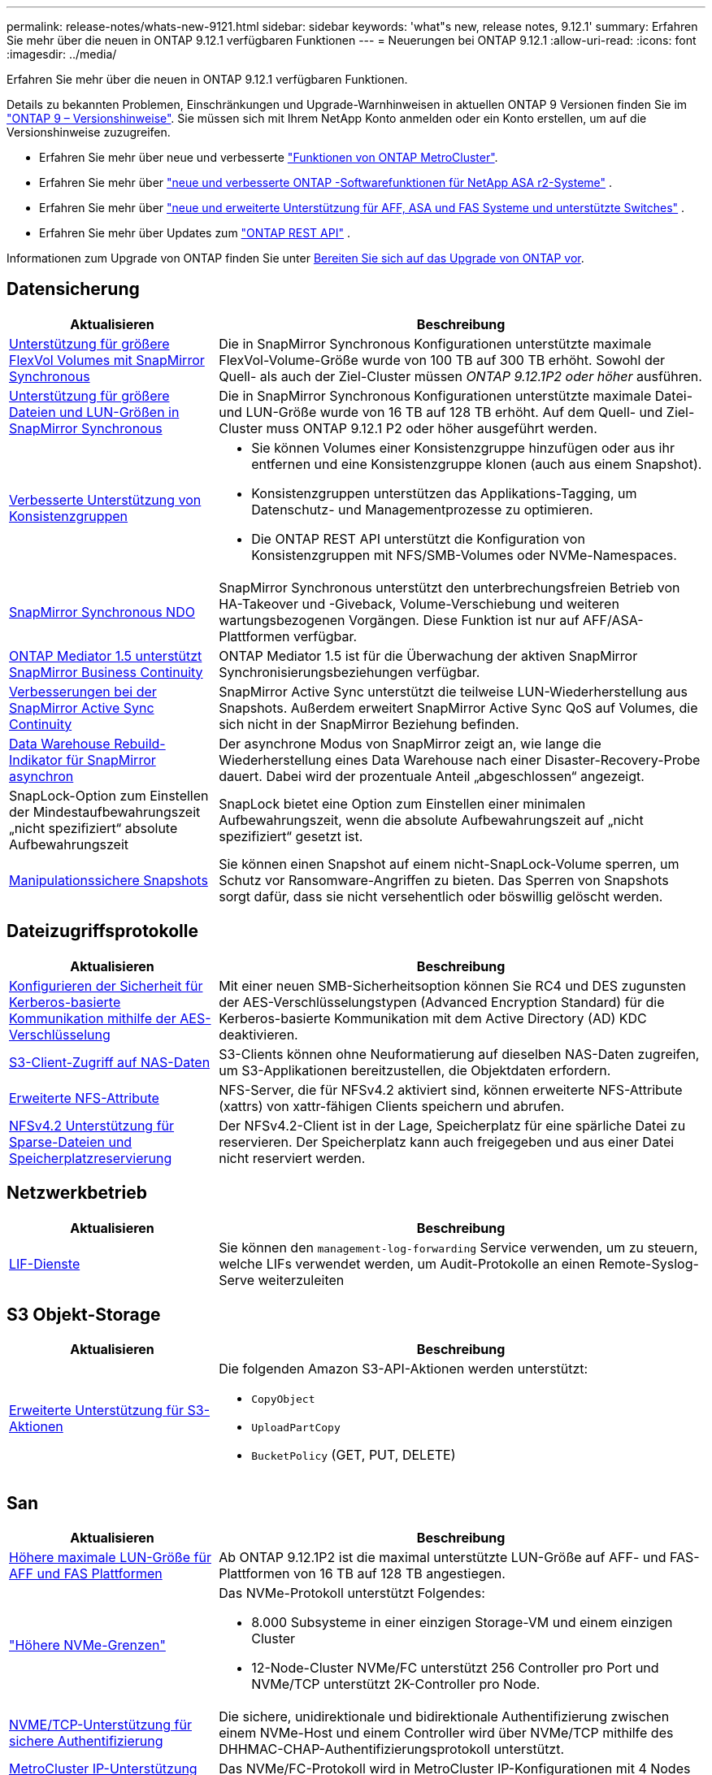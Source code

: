 ---
permalink: release-notes/whats-new-9121.html 
sidebar: sidebar 
keywords: 'what"s new, release notes, 9.12.1' 
summary: Erfahren Sie mehr über die neuen in ONTAP 9.12.1 verfügbaren Funktionen 
---
= Neuerungen bei ONTAP 9.12.1
:allow-uri-read: 
:icons: font
:imagesdir: ../media/


[role="lead"]
Erfahren Sie mehr über die neuen in ONTAP 9.12.1 verfügbaren Funktionen.

Details zu bekannten Problemen, Einschränkungen und Upgrade-Warnhinweisen in aktuellen ONTAP 9 Versionen finden Sie im https://library.netapp.com/ecm/ecm_download_file/ECMLP2492508["ONTAP 9 – Versionshinweise"^]. Sie müssen sich mit Ihrem NetApp Konto anmelden oder ein Konto erstellen, um auf die Versionshinweise zuzugreifen.

* Erfahren Sie mehr über neue und verbesserte https://docs.netapp.com/us-en/ontap-metrocluster/releasenotes/mcc-new-features.html["Funktionen von ONTAP MetroCluster"^].
* Erfahren Sie mehr über  https://docs.netapp.com/us-en/asa-r2/release-notes/whats-new-9171.html["neue und verbesserte ONTAP -Softwarefunktionen für NetApp ASA r2-Systeme"^] .
* Erfahren Sie mehr über  https://docs.netapp.com/us-en/ontap-systems/whats-new.html["neue und erweiterte Unterstützung für AFF, ASA und FAS Systeme und unterstützte Switches"^] .
* Erfahren Sie mehr über Updates zum https://docs.netapp.com/us-en/ontap-automation/whats_new.html["ONTAP REST API"^] .


Informationen zum Upgrade von ONTAP finden Sie unter xref:../upgrade/create-upgrade-plan.html[Bereiten Sie sich auf das Upgrade von ONTAP vor].



== Datensicherung

[cols="30%,70%"]
|===
| Aktualisieren | Beschreibung 


| xref:../data-protection/snapmirror-synchronous-disaster-recovery-basics-concept.html[Unterstützung für größere FlexVol Volumes mit SnapMirror Synchronous]  a| 
Die in SnapMirror Synchronous Konfigurationen unterstützte maximale FlexVol-Volume-Größe wurde von 100 TB auf 300 TB erhöht. Sowohl der Quell- als auch der Ziel-Cluster müssen _ONTAP 9.12.1P2 oder höher_ ausführen.



| xref:../data-protection/snapmirror-synchronous-disaster-recovery-basics-concept.html[Unterstützung für größere Dateien und LUN-Größen in SnapMirror Synchronous] | Die in SnapMirror Synchronous Konfigurationen unterstützte maximale Datei- und LUN-Größe wurde von 16 TB auf 128 TB erhöht. Auf dem Quell- und Ziel-Cluster muss ONTAP 9.12.1 P2 oder höher ausgeführt werden. 


| xref:../consistency-groups/index.html[Verbesserte Unterstützung von Konsistenzgruppen]  a| 
* Sie können Volumes einer Konsistenzgruppe hinzufügen oder aus ihr entfernen und eine Konsistenzgruppe klonen (auch aus einem Snapshot).
* Konsistenzgruppen unterstützen das Applikations-Tagging, um Datenschutz- und Managementprozesse zu optimieren.
* Die ONTAP REST API unterstützt die Konfiguration von Konsistenzgruppen mit NFS/SMB-Volumes oder NVMe-Namespaces.




| xref:../data-protection/snapmirror-synchronous-disaster-recovery-basics-concept.html#supported-features[SnapMirror Synchronous NDO] | SnapMirror Synchronous unterstützt den unterbrechungsfreien Betrieb von HA-Takeover und -Giveback, Volume-Verschiebung und weiteren wartungsbezogenen Vorgängen. Diese Funktion ist nur auf AFF/ASA-Plattformen verfügbar. 


| xref:../mediator/index.html[ONTAP Mediator 1.5 unterstützt SnapMirror Business Continuity] | ONTAP Mediator 1.5 ist für die Überwachung der aktiven SnapMirror Synchronisierungsbeziehungen verfügbar. 


| xref:../snapmirror-active-sync/index.html[Verbesserungen bei der SnapMirror Active Sync Continuity] | SnapMirror Active Sync unterstützt die teilweise LUN-Wiederherstellung aus Snapshots. Außerdem erweitert SnapMirror Active Sync QoS auf Volumes, die sich nicht in der SnapMirror Beziehung befinden. 


| xref:../data-protection/convert-snapmirror-version-flexible-task.html[Data Warehouse Rebuild-Indikator für SnapMirror asynchron] | Der asynchrone Modus von SnapMirror zeigt an, wie lange die Wiederherstellung eines Data Warehouse nach einer Disaster-Recovery-Probe dauert. Dabei wird der prozentuale Anteil „abgeschlossen“ angezeigt. 


| SnapLock-Option zum Einstellen der Mindestaufbewahrungszeit „nicht spezifiziert“ absolute Aufbewahrungszeit | SnapLock bietet eine Option zum Einstellen einer minimalen Aufbewahrungszeit, wenn die absolute Aufbewahrungszeit auf „nicht spezifiziert“ gesetzt ist. 


| xref:../snaplock/snapshot-lock-concept.html[Manipulationssichere Snapshots] | Sie können einen Snapshot auf einem nicht-SnapLock-Volume sperren, um Schutz vor Ransomware-Angriffen zu bieten. Das Sperren von Snapshots sorgt dafür, dass sie nicht versehentlich oder böswillig gelöscht werden. 
|===


== Dateizugriffsprotokolle

[cols="30%,70%"]
|===
| Aktualisieren | Beschreibung 


| xref:../smb-admin/configure-kerberos-aes-encryption-concept.html[Konfigurieren der Sicherheit für Kerberos-basierte Kommunikation mithilfe der AES-Verschlüsselung] | Mit einer neuen SMB-Sicherheitsoption können Sie RC4 und DES zugunsten der AES-Verschlüsselungstypen (Advanced Encryption Standard) für die Kerberos-basierte Kommunikation mit dem Active Directory (AD) KDC deaktivieren. 


| xref:../s3-multiprotocol/index.html[S3-Client-Zugriff auf NAS-Daten] | S3-Clients können ohne Neuformatierung auf dieselben NAS-Daten zugreifen, um S3-Applikationen bereitzustellen, die Objektdaten erfordern. 


| xref:../nfs-admin/ontap-support-nfsv42-concept.html[Erweiterte NFS-Attribute] | NFS-Server, die für NFSv4.2 aktiviert sind, können erweiterte NFS-Attribute (xattrs) von xattr-fähigen Clients speichern und abrufen. 


| xref:../nfs-admin/ontap-support-nfsv42-concept.html[NFSv4.2 Unterstützung für Sparse-Dateien und Speicherplatzreservierung] | Der NFSv4.2-Client ist in der Lage, Speicherplatz für eine spärliche Datei zu reservieren. Der Speicherplatz kann auch freigegeben und aus einer Datei nicht reserviert werden. 
|===


== Netzwerkbetrieb

[cols="30%,70%"]
|===
| Aktualisieren | Beschreibung 


| xref:../system-admin/forward-command-history-log-file-destination-task.html[LIF-Dienste] | Sie können den `management-log-forwarding` Service verwenden, um zu steuern, welche LIFs verwendet werden, um Audit-Protokolle an einen Remote-Syslog-Serve weiterzuleiten 
|===


== S3 Objekt-Storage

[cols="30%,70%"]
|===
| Aktualisieren | Beschreibung 


| xref:../s3-config/ontap-s3-supported-actions-reference.html[Erweiterte Unterstützung für S3-Aktionen]  a| 
Die folgenden Amazon S3-API-Aktionen werden unterstützt:

* `CopyObject`
* `UploadPartCopy`
* `BucketPolicy` (GET, PUT, DELETE)


|===


== San

[cols="30%,70%"]
|===
| Aktualisieren | Beschreibung 


| xref:/san-admin/resize-lun-task.html[Höhere maximale LUN-Größe für AFF und FAS Plattformen] | Ab ONTAP 9.12.1P2 ist die maximal unterstützte LUN-Größe auf AFF- und FAS-Plattformen von 16 TB auf 128 TB angestiegen. 


| link:https://hwu.netapp.com/["Höhere NVMe-Grenzen"^]  a| 
Das NVMe-Protokoll unterstützt Folgendes:

* 8.000 Subsysteme in einer einzigen Storage-VM und einem einzigen Cluster
* 12-Node-Cluster NVMe/FC unterstützt 256 Controller pro Port und NVMe/TCP unterstützt 2K-Controller pro Node.




| xref:../nvme/setting-up-secure-authentication-nvme-tcp-task.html[NVME/TCP-Unterstützung für sichere Authentifizierung] | Die sichere, unidirektionale und bidirektionale Authentifizierung zwischen einem NVMe-Host und einem Controller wird über NVMe/TCP mithilfe des DHHMAC-CHAP-Authentifizierungsprotokoll unterstützt. 


| xref:../asa/support-limitations.html[MetroCluster IP-Unterstützung für NVMe] | Das NVMe/FC-Protokoll wird in MetroCluster IP-Konfigurationen mit 4 Nodes unterstützt. 
|===


== Sicherheit

Im Oktober 2022 hat NetApp Änderungen implementiert, um AutoSupport-Nachrichtenübertragungen abzulehnen, die weder über HTTPS mit TLSv1.2 noch über sicheres SMTP gesendet werden. Weitere Informationen finden Sie unter link:https://kb.netapp.com/Support_Bulletins/Customer_Bulletins/SU484["SU484: NetApp lehnt AutoSupport-Nachrichten ab, die mit unzureichender Transportsicherheit übertragen werden"^].

[cols="30%,70%"]
|===
| Funktion | Beschreibung 


| xref:../anti-ransomware/use-cases-restrictions-concept.html#supported-configurations[Interoperabilitätsverbesserungen für autonomen Ransomware-Schutz]  a| 
In diesen Konfigurationen ist autonomer Ransomware-Schutz verfügbar:

* Volumes sind mit SnapMirror geschützt
* SVMs sind durch SnapMirror geschützt
* Aktivierte SVMs für die Migration (SVM-Datenmobilität)




| xref:../authentication/setup-ssh-multifactor-authentication-task.html[Unterstützung von Multi-Faktor-Authentifizierung (MFA) für SSH mit FIDO2 und PIV (beide von Yubikey verwendet)] | SSH MFA kann einen hardwareunterstützten öffentlichen/privaten Schlüsselaustausch mit Benutzername und Passwort verwenden. YubiKey ist ein physisches Token-Gerät, das an den SSH-Client angeschlossen wird, um die MFA-Sicherheit zu erhöhen. 


| xref:../system-admin/ontap-implements-audit-logging-concept.html[Manipulationssichere Protokollierung] | Alle internen ONTAP-Protokolle sind standardmäßig manipulationssicher, sodass kompromittierte Administratorkonten keine schädlichen Aktionen verbergen können. 


| xref:../error-messages/configure-ems-events-notifications-syslog-task.html[TLS-Transport für Ereignisse] | EMS-Ereignisse können mithilfe des TLS-Protokolls an einen Remote-Syslog-Server gesendet werden, wodurch der Schutz über das Netzwerk für die zentrale externe Audit-Protokollierung verbessert wird. 
|===


== Storage-Effizienz

[cols="30%,70%"]
|===
| Aktualisieren | Beschreibung 


| xref:../volumes/change-efficiency-mode-task.html[Temperaturempfindliche Storage-Effizienz]  a| 
Temperaturempfindliche Storage-Effizienz ist auf den neuen Plattformen und Volumes von AFF C250, AFF C400 und AFF C800 standardmäßig aktiviert. TSSE ist auf vorhandenen Volumes standardmäßig nicht aktiviert, kann jedoch manuell über die ONTAP-CLI aktiviert werden.



| xref:../volumes/determine-space-usage-volume-aggregate-concept.html[Nutzbarer Speicherplatz für das Aggregat wird gesteigert] | Bei All-Flash FAS (AFF) und den FAS500f Plattformen wird die WAFL Reserve für Aggregate mit einer Größe von mehr als 30 TB von 10 % auf 5 % gesenkt, wodurch der nutzbare Speicherplatz im Aggregat erhöht wird. 


| xref:../concept_nas_file_system_analytics_overview.html[File System Analytics: Top-Verzeichnisse nach Größe] | File System Analytics identifiziert nun die Verzeichnisse in einem Volume, das den größten Speicherplatz belegt. 
|===


== Verbesserungen beim Storage-Ressourcenmanagement

[cols="30%,70%"]
|===
| Aktualisieren | Beschreibung 


| xref:../flexgroup/manage-flexgroup-rebalance-task.html#flexgroup-rebalancing-considerations[FlexGroup-Ausbalancierung]  a| 
Die automatische, unterbrechungsfreie Ausbalancierung von FlexGroup Volumes ermöglicht die Neuverteilung von Dateien zwischen FlexGroup Komponenten.


NOTE: Es wird empfohlen, den automatischen FlexGroup-Rebalancing nach der Konvertierung von FlexVol zu FlexGroup nicht zu verwenden. Stattdessen können Sie die in ONTAP 9.10.1 und höher verfügbare Funktion zum nachträglichen Verschieben von Dateien verwenden `volume rebalance file-move`, indem Sie den Befehl eingeben. Weitere Informationen und die Befehlssyntax finden Sie im link:https://docs.netapp.com/us-en/ontap-cli-9121//volume-rebalance-file-move-start.html["ONTAP-Befehlsreferenz"^] .



| xref:../snaplock/commit-snapshot-copies-worm-concept.html[SnapLock für SnapVault Unterstützung für FlexGroup Volumes] | SnapLock für SnapVault Unterstützung für FlexGroup Volumes 
|===


== SVM-Management-Verbesserungen

[cols="30%,70%"]
|===
| Aktualisieren | Beschreibung 


| xref:../svm-migrate/index.html[Verbesserungen der SVM-Datenmobilität]  a| 
Cluster-Administratoren können eine SVM mithilfe von FAS, AFF-Plattformen, auf Hybrid-Aggregaten unterbrechungsfrei von einem Quell-Cluster zu einem Ziel-Cluster verschieben. Es werden jetzt sowohl das störende SMB-Protokoll als auch der Autonome Ransomware-Schutz unterstützt.

|===


== System Manager

Ab ONTAP 9.12.1 ist System Manager in die NetApp Konsole integriert.  Mit der Konsole können Administratoren die hybride Multicloud-Infrastruktur von einer einzigen Steuerebene aus verwalten und gleichzeitig das vertraute System Manager-Dashboard beibehalten.  Bei der Anmeldung beim System Manager haben Administratoren die Möglichkeit, auf die System Manager-Schnittstelle in der NetApp -Konsole oder direkt auf den System Manager zuzugreifen. Erfahren Sie mehr über xref:../sysmgr-integration-console-concept.html[System Manager-Integration mit der NetApp Konsole] .

[cols="30%,70%"]
|===
| Aktualisieren | Beschreibung 


| xref:../snaplock/create-snaplock-volume-task.html[System Manager-Unterstützung für SnapLock] | SnapLock-Vorgänge, einschließlich Compliance-Clock-Initialisierung, Erstellung von SnapLock Volumes und WORM-Dateispiegelung werden in System Manager unterstützt. 


| xref:../task_admin_troubleshoot_hardware_problems.html[Hardware-Visualisierung der Verkabelung] | Benutzer von System Manager können Verbindungsinformationen zur Verkabelung zwischen Hardwaregeräten in ihrem Cluster anzeigen, um Konnektivitätsprobleme zu beheben. 


| xref:../system-admin/configure-saml-authentication-task.html[Unterstützung für Multi-Faktor-Authentifizierung mit Cisco DUO bei der Anmeldung bei System Manager] | Sie können Cisco DUO als SAML-Identitätsanbieter (IdP) konfigurieren, sodass sich Benutzer bei der Anmeldung bei System Manager mit Cisco DUO authentifizieren können. 


| xref:../nfs-rdma/index.html[Verbesserungen bei System Manager Netzwerkanbindung] | System Manager bietet bei der Erstellung der Netzwerkschnittstellen mehr Kontrolle über die Auswahl des Subnetzes und der Home Ports. System Manager unterstützt außerdem die Konfiguration von NFS über RDMA-Verbindungen. 


| xref:../system-admin/access-cluster-system-manager-browser-task.html[Systemanzeigethemen] | Benutzer von System Manager können ein helles oder dunkles Design für die Anzeige der System Manager Oberfläche auswählen. Sie können auch wählen, um das Thema für ihr Betriebssystem oder Browser verwendet standardmäßig. Mit dieser Funktion können Benutzer eine Einstellung festlegen, die für das Lesen der Anzeige bequemer ist. 


| xref:../concepts/capacity-measurements-in-sm-concept.html[Verbesserungen der lokalen Tier-Kapazität] | System Manager-Benutzer können die Kapazitätsdetails für bestimmte lokale Tiers anzeigen, um festzustellen, ob der Speicherplatz zu viel belegt ist. Dies kann darauf hindeuten, dass mehr Kapazität hinzugefügt werden muss, um sicherzustellen, dass der lokale Tier nicht über genügend Speicherplatz verfügt. 


| xref:../task_admin_search_filter_sort.html[Verbesserte Suche] | System Manager bietet eine verbesserte Suchfunktion, mit der Benutzer Support-Informationen und Dokumente zu System Manager direkt über die NetApp Support-Website durchsuchen und auf diese zugreifen können. Auf diese Weise können Benutzer Informationen abrufen, die sie für geeignete Maßnahmen benötigen, ohne an verschiedenen Standorten auf der Support-Website suchen zu müssen. 


| xref:../task_admin_add_a_volume.html[Verbesserungen bei der Volume-Bereitstellung] | Storage-Administratoren können beim Erstellen eines Volumes mit System Manager eine Snapshot-Richtlinie auswählen, statt die Standardrichtlinie zu verwenden. 


| xref:../task_admin_expand_storage.html#increase-the-size-of-a-volume[Vergrößern Sie die Größe eines Volumens] | Storage-Administratoren können die Auswirkungen auf den Datenspeicherplatz und die Snapshot-Reserve einsehen, wenn sie System Manager verwenden, um die Größe eines Volumes anzupassen. 


| xref:../disks-aggregates/create-ssd-storage-pool-task.html[Storage-Pool]xref:../disks-aggregates/create-flash-pool-aggregate-ssd-storage-task.html?[Flash Pool] Und Verwaltung | Storage-Administratoren können mit System Manager SSDs zu einem SSD-Storage-Pool hinzufügen, lokale Flash Pool Tiers (Aggregate) mithilfe von SSD-Storage Pool-Zuweisungseinheiten erstellen und lokale Flash Pool Tiers mit physischen SSDs erstellen. 


| xref:../nfs-rdma/index.html[Unterstützung von NFS over RDMA in System Manager] | System Manager unterstützt Netzwerkschnittstellen-Konfigurationen für NFS over RDMA und identifiziert RoCE-fähige Ports. 
|===